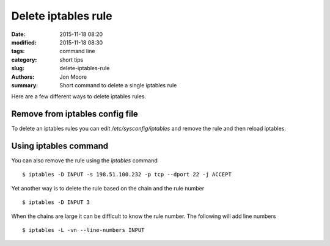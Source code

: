 Delete iptables rule
####################

:date: 2015-11-18 08:20
:modified: 2015-11-18 08:30
:tags: command line
:category: short tips
:slug: delete-iptables-rule
:authors: Jon Moore
:summary: Short command to delete a single iptables rule

Here are a few different ways to delete iptables rules.

Remove from iptables config file
--------------------------------

To delete an iptables rules you can edit `/etc/sysconfig/iptables` and remove
the rule and then reload iptables.  

Using iptables command
-----------------------

You can also remove the rule using the `iptables` command

::

   $ iptables -D INPUT -s 198.51.100.232 -p tcp --dport 22 -j ACCEPT

Yet another way is to delete the rule based on the chain and the rule number

::

   $ iptables -D INPUT 3

When the chains are large it can be difficult to know the rule number.  The following will add line numbers

::

   $ iptables -L -vn --line-numbers INPUT
